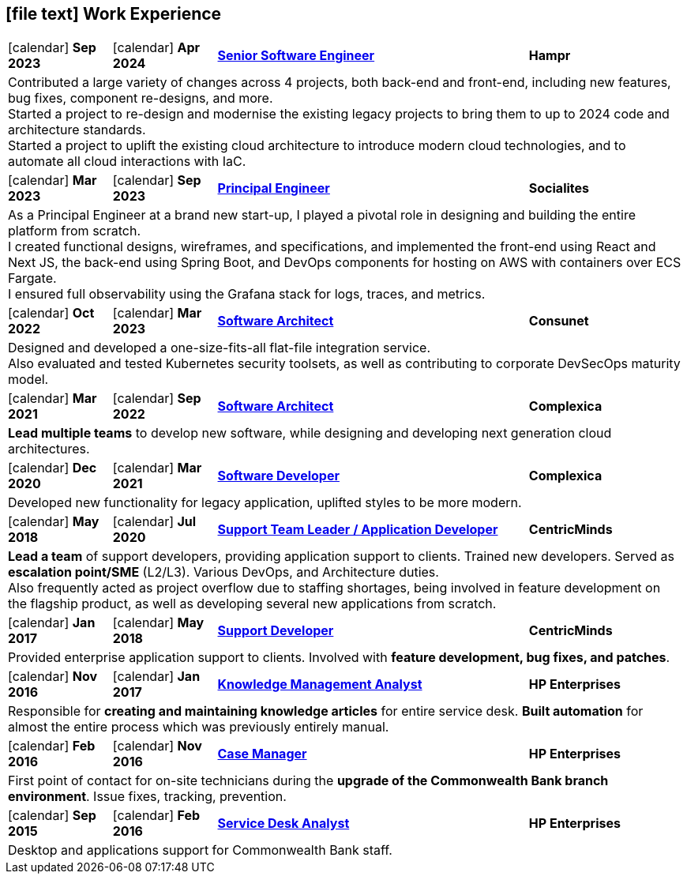 [[work-experience-short]]
== icon:file-text[] Work Experience

[cols="2,2,6,3", options="noheader", stripes=odd]
|===
// | icon:calendar[] *FROM*
// | icon:calendar[] *TO*
// | <<#ANCHOR,*TITLE*>>
// | *COMPANY*

// 4+| CONTENT

| icon:calendar[] *Sep 2023*
| icon:calendar[] *Apr 2024*
| <<#Hampr,*Senior Software Engineer*>>
| *Hampr*

4+| Contributed a large variety of changes across 4 projects, both back-end and front-end, including new features, bug fixes, component re-designs, and more. +
Started a project to re-design and modernise the existing legacy projects to bring them to up to 2024 code and architecture standards. +
Started a project to uplift the existing cloud architecture to introduce modern cloud technologies, and to automate all cloud interactions with IaC.

| icon:calendar[] *Mar 2023*
| icon:calendar[] *Sep 2023*
| <<#Socialites,*Principal Engineer*>>
| *Socialites*

4+| As a Principal Engineer at a brand new start-up, I played a pivotal role in designing and building the entire platform from scratch. +
I created functional designs, wireframes, and specifications, and implemented the front-end using React and Next JS, the back-end using Spring Boot, and DevOps components for hosting on AWS with containers over ECS Fargate. +
I ensured full observability using the Grafana stack for logs, traces, and metrics.

| icon:calendar[] *Oct 2022*
| icon:calendar[] *Mar 2023*
| <<#Consunet,*Software Architect*>>
| *Consunet*

4+| Designed and developed a one-size-fits-all flat-file integration service. +
Also evaluated and tested Kubernetes security toolsets, as well as contributing to corporate DevSecOps maturity model.

| icon:calendar[] *Mar 2021*
| icon:calendar[] *Sep 2022*
| <<#CPXSoftwareArchitect,*Software Architect*>>
| *Complexica*

4+| *Lead multiple teams* to develop new software, while designing and developing next generation cloud architectures.

| icon:calendar[] *Dec 2020*
| icon:calendar[] *Mar 2021*
| <<#CPXDeveloper,*Software Developer*>>
| *Complexica*

4+| Developed new functionality for legacy application, uplifted styles to be more modern.

| icon:calendar[] *May 2018*
| icon:calendar[] *Jul 2020*
| <<#TeamLeader,*Support Team Leader / Application Developer*>>
| *CentricMinds*

4+| *Lead a team* of support developers, providing application support to clients. Trained new developers. Served as *escalation point/SME* (L2/L3). Various DevOps, and Architecture duties. +
Also frequently acted as project overflow due to staffing shortages, being involved in feature development on the flagship product, as well as developing several new applications from scratch.

| icon:calendar[] *Jan 2017*
| icon:calendar[] *May 2018*
| <<#Developer,*Support Developer*>>
| *CentricMinds*

4+| Provided enterprise application support to clients. Involved with *feature development, bug fixes, and patches*.

| icon:calendar[] *Nov 2016*
| icon:calendar[] *Jan 2017*
| <<#KM,*Knowledge Management Analyst*>>
| *HP Enterprises*

4+| Responsible for *creating and maintaining knowledge articles* for entire service desk. *Built automation* for almost the entire process which was previously entirely manual.

| icon:calendar[] *Feb 2016*
| icon:calendar[] *Nov 2016*
| <<#CaseManager,*Case Manager*>>
| *HP Enterprises*

4+| First point of contact for on-site technicians during the *upgrade of the Commonwealth Bank branch environment*. Issue fixes, tracking, prevention.

| icon:calendar[] *Sep 2015*
| icon:calendar[] *Feb 2016*
| <<#ServiceDesk,*Service Desk Analyst*>>
| *HP Enterprises*

4+| Desktop and applications support for Commonwealth Bank staff. 
|===
